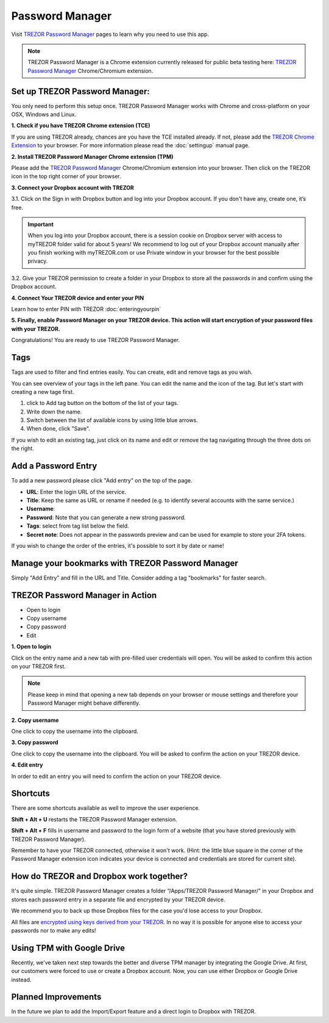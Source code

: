 Password Manager
================

Visit `TREZOR Password Manager <https://passwords.mytrezor.com>`_ pages to learn why you need to use this app.

.. note:: TREZOR Password Manager is a Chrome extension currently released for public beta testing here: `TREZOR Password Manager <https://chrome.google.com/webstore/detail/trezor-password-manager/imloifkgjagghnncjkhggdhalmcnfklk>`_ Chrome/Chromium extension. 

Set up TREZOR Password Manager:
-------------------------------

You only need to perform this setup once. TREZOR Password Manager works with Chrome and cross-platform on your OSX, Windows and Linux. 

**1. Check if you have TREZOR Chrome extension (TCE)**

If you are using TREZOR already, chances are you have the TCE installed already. If not, please add the `TREZOR Chrome Extension <https://chrome.google.com/webstore/detail/trezor-chrome-extension/jcjjhjgimijdkoamemaghajlhegmoclj>`_ to your browser. For more information please read the :doc:`settingup` manual page.


**2. Install TREZOR Password Manager Chrome extension (TPM)**

Please add the `TREZOR Password Manager <https://chrome.google.com/webstore/detail/trezor-password-manager/imloifkgjagghnncjkhggdhalmcnfklk>`_ Chrome/Chromium extension into your browser. Then click on the TREZOR icon in the top right corner of your browser.


**3. Connect your Dropbox account with TREZOR**

3.1. Click on the Sign in with Dropbox button and log into your Dropbox account. If you don't have any, create one, it’s free.

.. image:: images/pm-connecttodropbox.png

.. image:: images/pm-dropboxlogin.png

.. important:: When you log into your Dropbox account, there is a session cookie on Dropbox server with access to myTREZOR folder valid for about 5 years! We recommend to log out of your Dropbox account manually after you finish working with myTREZOR.com or use Private window in your browser for the best possible privacy.

3.2. Give your TREZOR permission to create a folder in your Dropbox to store all the passwords in and confirm using the Dropbox account.

.. image:: images/pm-dropboxapproval.png

.. image:: images/pm-dropboxapproval2.png

**4. Connect Your TREZOR device and enter your PIN** 

Learn how to enter PIN with TREZOR :doc:`enteringyourpin`

.. image:: images/pm-connectdevice.png

.. image:: images/pm-connectdevicepin.png

**5. Finally, enable Password Manager on your TREZOR device. This action will start encryption of your password files with your TREZOR.**

.. image:: images/pm-connectdeviceapproval.png

Congratulations! You are ready to use TREZOR Password Manager.



Tags
----

Tags are used to filter and find entries easily. You can create, edit and remove tags as you wish. 

You can see overview of your tags in the left pane. You can edit the name and the icon of the tag. But let's start with creating a new tage first. 

.. image:: images/pm-newtag.png

1. click to Add tag button on the bottom of the list of your tags.
2. Write down the name.
3. Switch between the list of available icons by using little blue arrows.
4. When done, click "Save".

If you wish to edit an existing tag, just click on its name and edit or remove the tag navigating through the three dots on the right.

.. image:: images/pm-edittag.png



Add a Password Entry
--------------------

To add a new password please click "Add entry" on the top of the page. 

.. image:: images/pm-newentry.png

- **URL**: Enter the login URL of the service.
- **Title**: Keep the same as URL or rename if needed (e.g. to identify several accounts with the same service.)
- **Username**:
- **Password**: Note that you can generate a new strong password.
- **Tags**: select from tag list below the field.
- **Secret note**: Does not appear in the passwords preview and can be used for example to store your 2FA tokens.

If you wish to change the order of the entries, it's possible to sort it by date or name!

.. image:: images/pm-entryordering.png


Manage your bookmarks with TREZOR Password Manager
--------------------------------------------------

Simply "Add Entry" and fill in the URL and Title. Consider adding a tag "bookmarks" for faster search.


TREZOR Password Manager in Action
----------------------------------

- Open to login
- Copy username
- Copy password
- Edit

.. image:: images/pm-entryactions.png


**1. Open to login**

Click on the entry name and a new tab with pre-filled user credentials will open. You will be asked to confirm this action on your TREZOR first. 

.. note:: Please keep in mind that opening a new tab depends on your browser or mouse settings and therefore your Password Manager might behave differently. 

.. image:: images/pm-openandloginapproval.png

**2. Copy username**

One click to copy the username into the clipboard.

**3. Copy password**

One click to copy the username into the clipboard. You will be asked to confirm the action on your TREZOR device.

**4. Edit entry**

In order to edit an entry you will need to confirm the action on your TREZOR device.



Shortcuts
---------

There are some shortcuts available as well to improve the user experience.

**Shift + Alt + U** restarts the TREZOR Password Manager extension.

**Shift + Alt + F** fills in username and password to the login form of a website (that you have stored previously with TREZOR Password Manager).

Remember to have your TREZOR connected, otherwise it won't work. (Hint: the little blue square in the corner of the Password Manager extension icon indicates your device is connected and credentials are stored for current site).

.. image:: images/pm-loginknownsite.png



How do TREZOR and Dropbox work together?
----------------------------------------

It's quite simple. TREZOR Password Manager creates a folder “/Apps/TREZOR Password Manager/” in your Dropbox and stores each password entry in a separate file and encrypted by your TREZOR device. 

We recommend you to back up those Dropbox files for the case you'd lose access to your Dropbox.

All files are `encrypted using keys derived from your TREZOR <https://github.com/satoshilabs/slips/blob/master/slip-0016.md>`_. In no way it is possible for anyone else to access your passwords nor to make any edits!

Using TPM with Google Drive
--------------------

Recently, we've taken next step towards the better and diverse TPM manager by integrating the Google Drive. At first, our customers were forced to use or create a Dropbox account. Now, you can use either Dropbox or Google Drive instead. 

.. image:: images/TPM_GDrive.gif

Planned Improvements
--------------------

In the future we plan to add the Import/Export feature and a direct login to Dropbox with TREZOR. 



